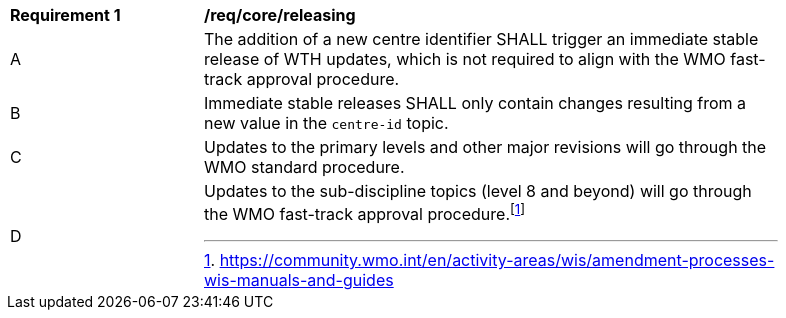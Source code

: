 [[req_core_releasing]]
[width="90%",cols="2,6a"]
|===
^|*Requirement {counter:req-id}* |*/req/core/releasing*
^|A |The addition of a new centre identifier SHALL trigger an immediate stable release of WTH updates, which is not required to align with the WMO fast-track approval procedure.
^|B |Immediate stable releases SHALL only contain changes resulting from a new value in the ``centre-id`` topic.
^|C |Updates to the primary levels and other major revisions will go through the WMO standard procedure.
^|D |Updates to the sub-discipline topics (level 8 and beyond) will go through the WMO fast-track approval procedure.footnote:[https://community.wmo.int/en/activity-areas/wis/amendment-processes-wis-manuals-and-guides]
|===
//req3